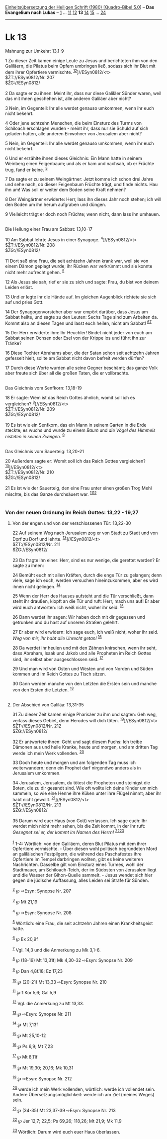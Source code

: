 :PROPERTIES:
:ID:       b6689a05-3494-4915-83bc-28096e569079
:END:
<<navbar>>
[[../index.html][Einheitsübersetzung der Heiligen Schrift (1980)
[Quadro-Bibel 5.0]]] -- *Das Evangelium nach Lukas* --
[[file:Lk_1.html][1]] ... [[file:Lk_11.html][11]]
[[file:Lk_12.html][12]] *13* [[file:Lk_14.html][14]]
[[file:Lk_15.html][15]] ... [[file:Lk_24.html][24]]

--------------

* Lk 13
  :PROPERTIES:
  :CUSTOM_ID: lk-13
  :END:

<<verses>>

<<v1>>
**** Mahnung zur Umkehr: 13,1-9
     :PROPERTIES:
     :CUSTOM_ID: mahnung-zur-umkehr-131-9
     :END:
1 Zu dieser Zeit kamen einige Leute zu Jesus und berichteten ihm von den
Galiläern, die Pilatus beim Opfern umbringen ließ, sodass sich ihr Blut
mit dem ihrer Opfertiere vermischte.
^{[[#fn1][1]][[#fn2][2]]}]//ESyn0812/<t>\\
$ŽT://ESyn0812/Nr. 207\\
$ŽG://ESyn0812/\\
\\

<<v2>>
2 Da sagte er zu ihnen: Meint ihr, dass nur diese Galiläer Sünder waren,
weil das mit ihnen geschehen ist, alle anderen Galiläer aber nicht?

<<v3>>
3 Nein, im Gegenteil: Ihr alle werdet genauso umkommen, wenn ihr euch
nicht bekehrt.

<<v4>>
4 Oder jene achtzehn Menschen, die beim Einsturz des Turms von Schiloach
erschlagen wurden - meint ihr, dass nur sie Schuld auf sich geladen
hatten, alle anderen Einwohner von Jerusalem aber nicht?

<<v5>>
5 Nein, im Gegenteil: Ihr alle werdet genauso umkommen, wenn ihr euch
nicht bekehrt.

<<v6>>
6 Und er erzählte ihnen dieses Gleichnis: Ein Mann hatte in seinem
Weinberg einen Feigenbaum; und als er kam und nachsah, ob er Früchte
trug, fand er keine. ^{[[#fn3][3]]}

<<v7>>
7 Da sagte er zu seinem Weingärtner: Jetzt komme ich schon drei Jahre
und sehe nach, ob dieser Feigenbaum Früchte trägt, und finde nichts. Hau
ihn um! Was soll er weiter dem Boden seine Kraft nehmen?

<<v8>>
8 Der Weingärtner erwiderte: Herr, lass ihn dieses Jahr noch stehen; ich
will den Boden um ihn herum aufgraben und düngen.

<<v9>>
9 Vielleicht trägt er doch noch Früchte; wenn nicht, dann lass ihn
umhauen.\\
\\

<<v10>>
**** Die Heilung einer Frau am Sabbat: 13,10-17
     :PROPERTIES:
     :CUSTOM_ID: die-heilung-einer-frau-am-sabbat-1310-17
     :END:
10 Am Sabbat lehrte Jesus in einer Synagoge.
^{[[#fn4][4]]}]//ESyn0812/<t>\\
$ŽT://ESyn0812/Nr. 208\\
$ŽG://ESyn0812/\\
\\

<<v11>>
11 Dort saß eine Frau, die seit achtzehn Jahren krank war, weil sie von
einem Dämon geplagt wurde; ihr Rücken war verkrümmt und sie konnte nicht
mehr aufrecht gehen. ^{[[#fn5][5]]}

<<v12>>
12 Als Jesus sie sah, rief er sie zu sich und sagte: Frau, du bist von
deinem Leiden erlöst.

<<v13>>
13 Und er legte ihr die Hände auf. Im gleichen Augenblick richtete sie
sich auf und pries Gott.

<<v14>>
14 Der Synagogenvorsteher aber war empört darüber, dass Jesus am Sabbat
heilte, und sagte zu den Leuten: Sechs Tage sind zum Arbeiten da. Kommt
also an diesen Tagen und lasst euch heilen, nicht am Sabbat!
^{[[#fn6][6]][[#fn7][7]]}

<<v15>>
15 Der Herr erwiderte ihm: Ihr Heuchler! Bindet nicht jeder von euch am
Sabbat seinen Ochsen oder Esel von der Krippe los und führt ihn zur
Tränke?

<<v16>>
16 Diese Tochter Abrahams aber, die der Satan schon seit achtzehn Jahren
gefesselt hielt, sollte am Sabbat nicht davon befreit werden dürfen?

<<v17>>
17 Durch diese Worte wurden alle seine Gegner beschämt; das ganze Volk
aber freute sich über all die großen Taten, die er vollbrachte.\\
\\

<<v18>>
**** Das Gleichnis vom Senfkorn: 13,18-19
     :PROPERTIES:
     :CUSTOM_ID: das-gleichnis-vom-senfkorn-1318-19
     :END:
18 Er sagte: Wem ist das Reich Gottes ähnlich, womit soll ich es
vergleichen? ^{[[#fn8][8]]}]//ESyn0812/<t>\\
$ŽT://ESyn0812/Nr. 209\\
$ŽG://ESyn0812/\\
\\

<<v19>>
19 Es ist wie ein Senfkorn, das ein Mann in seinem Garten in die Erde
steckte; es wuchs und wurde zu einem /Baum/ und /die Vögel des Himmels
nisteten in seinen Zweigen./ ^{[[#fn9][9]]}\\
\\

<<v20>>
**** Das Gleichnis vom Sauerteig: 13,20-21
     :PROPERTIES:
     :CUSTOM_ID: das-gleichnis-vom-sauerteig-1320-21
     :END:
20 Außerdem sagte er: Womit soll ich das Reich Gottes vergleichen?
^{[[#fn10][10]]}]//ESyn0812/<t>\\
$ŽT://ESyn0812/Nr. 210\\
$ŽG://ESyn0812/\\
\\

<<v21>>
21 Es ist wie der Sauerteig, den eine Frau unter einen großen Trog Mehl
mischte, bis das Ganze durchsäuert war. ^{[[#fn11][11]][[#fn12][12]]}\\
\\

<<v22>>
*** Von der neuen Ordnung im Reich Gottes: 13,22 - 19,27
    :PROPERTIES:
    :CUSTOM_ID: von-der-neuen-ordnung-im-reich-gottes-1322---1927
    :END:
**** Von der engen und von der verschlossenen Tür: 13,22-30
     :PROPERTIES:
     :CUSTOM_ID: von-der-engen-und-von-der-verschlossenen-tür-1322-30
     :END:
22 Auf seinem Weg nach Jerusalem zog er von Stadt zu Stadt und von Dorf
zu Dorf und lehrte. ^{[[#fn13][13]]}]//ESyn0812/<t>\\
$ŽT://ESyn0812/Nr. 211\\
$ŽG://ESyn0812/\\
\\

<<v23>>
23 Da fragte ihn einer: Herr, sind es nur wenige, die gerettet werden?
Er sagte zu ihnen:

<<v24>>
24 Bemüht euch mit allen Kräften, durch die enge Tür zu gelangen; denn
viele, sage ich euch, werden versuchen hineinzukommen, aber es wird
ihnen nicht gelingen. ^{[[#fn14][14]]}

<<v25>>
25 Wenn der Herr des Hauses aufsteht und die Tür verschließt, dann steht
ihr draußen, klopft an die Tür und ruft: Herr, mach uns auf! Er aber
wird euch antworten: Ich weiß nicht, woher ihr seid. ^{[[#fn15][15]]}

<<v26>>
26 Dann werdet ihr sagen: Wir haben doch mit dir gegessen und getrunken
und du hast auf unseren Straßen gelehrt.

<<v27>>
27 Er aber wird erwidern: Ich sage euch, ich weiß nicht, woher ihr seid.
/Weg von mir, ihr habt alle Unrecht getan!/ ^{[[#fn16][16]]}

<<v28>>
28 Da werdet ihr heulen und mit den Zähnen knirschen, wenn ihr seht,
dass Abraham, Isaak und Jakob und alle Propheten im Reich Gottes sind,
ihr selbst aber ausgeschlossen seid. ^{[[#fn17][17]]}

<<v29>>
29 Und man wird von Osten und Westen und von Norden und Süden kommen und
im Reich Gottes zu Tisch sitzen.

<<v30>>
30 Dann werden manche von den Letzten die Ersten sein und manche von den
Ersten die Letzten. ^{[[#fn18][18]]}\\
\\

<<v31>>
**** Der Abschied von Galiläa: 13,31-35
     :PROPERTIES:
     :CUSTOM_ID: der-abschied-von-galiläa-1331-35
     :END:
31 Zu dieser Zeit kamen einige Pharisäer zu ihm und sagten: Geh weg,
verlass dieses Gebiet, denn Herodes will dich töten.
^{[[#fn19][19]]}]//ESyn0812/<t>\\
$ŽT://ESyn0812/Nr. 212\\
$ŽG://ESyn0812/\\
\\

<<v32>>
32 Er antwortete ihnen: Geht und sagt diesem Fuchs: Ich treibe Dämonen
aus und heile Kranke, heute und morgen, und am dritten Tag werde ich
mein Werk vollenden. ^{[[#fn20][20]]}

<<v33>>
33 Doch heute und morgen und am folgenden Tag muss ich weiterwandern;
denn ein Prophet darf nirgendwo anders als in Jerusalem umkommen.

<<v34>>
34 Jerusalem, Jerusalem, du tötest die Propheten und steinigst die
Boten, die zu dir gesandt sind. Wie oft wollte ich deine Kinder um mich
sammeln, so wie eine Henne ihre Küken unter ihre Flügel nimmt; aber ihr
habt nicht gewollt. ^{[[#fn21][21]]}]//ESyn0812/<t>\\
$ŽT://ESyn0812/Nr. 213\\
$ŽG://ESyn0812/\\
\\

<<v35>>
35 Darum wird euer Haus (von Gott) verlassen. Ich sage euch: Ihr werdet
mich nicht mehr sehen, bis die Zeit kommt, in der ihr ruft: /Gesegnet
sei er, der kommt im Namen des Herrn!/ ^{[[#fn22][22]][[#fn23][23]]}\\
\\

^{[[#fnm1][1]]} 1-4: Wörtlich: von den Galiläern, deren Blut Pilatus mit
dem ihrer Opfertiere vermischte. - Über diesen wohl politisch
begründeten Mord an galiläischen Festpilgern, die während des
Paschafestes ihre Opfertiere im Tempel darbringen wollten, gibt es keine
weiteren Nachrichten. Dasselbe gilt vom Einsturz eines Turmes, wohl der
Stadtmauer, am Schiloach-Teich, der im Südosten von Jerusalem liegt und
die Wasser der Gihon-Quelle sammelt. - Jesus wendet sich hier gegen die
jüdische Auffassung, alles Leiden sei Strafe für Sünden.

^{[[#fnm2][2]]} ℘ ⇨Esyn: Synopse Nr. 207

^{[[#fnm3][3]]} ℘ Mt 21,19

^{[[#fnm4][4]]} ℘ ⇨Esyn: Synopse Nr. 208

^{[[#fnm5][5]]} Wörtlich: eine Frau, die seit achtzehn Jahren einen
Krankheitsgeist hatte.

^{[[#fnm6][6]]} ℘ Ex 20,9f

^{[[#fnm7][7]]} Vgl. 14,3 und die Anmerkung zu Mk 3,1-6.

^{[[#fnm8][8]]} ℘ (18-19) Mt 13,31f; Mk 4,30-32 ⇨Esyn: Synopse Nr. 209

^{[[#fnm9][9]]} ℘ Dan 4,8f.18; Ez 17,23

^{[[#fnm10][10]]} ℘ (20-21) Mt 13,33 ⇨Esyn: Synopse Nr. 210

^{[[#fnm11][11]]} ℘ 1 Kor 5,6; Gal 5,9

^{[[#fnm12][12]]} Vgl. die Anmerkung zu Mt 13,33.

^{[[#fnm13][13]]} ℘ ⇨Esyn: Synopse Nr. 211

^{[[#fnm14][14]]} ℘ Mt 7,13f

^{[[#fnm15][15]]} ℘ Mt 25,10-12

^{[[#fnm16][16]]} ℘ Ps 6,9; Mt 7,23

^{[[#fnm17][17]]} ℘ Mt 8,11f

^{[[#fnm18][18]]} ℘ Mt 19,30; 20,16; Mk 10,31

^{[[#fnm19][19]]} ℘ ⇨Esyn: Synopse Nr. 212

^{[[#fnm20][20]]} werde ich mein Werk vollenden, wörtlich: werde ich
vollendet sein. Andere Übersetzungsmöglichkeit: werde ich am Ziel
(meines Weges) sein.

^{[[#fnm21][21]]} ℘ (34-35) Mt 23,37-39 ⇨Esyn: Synopse Nr. 213

^{[[#fnm22][22]]} ℘ Jer 12,7; 22,5; Ps 69,26; 118,26; Mt 21,9; Mk 11,9

^{[[#fnm23][23]]} Wörtlich: Darum wird euch euer Haus überlassen.
